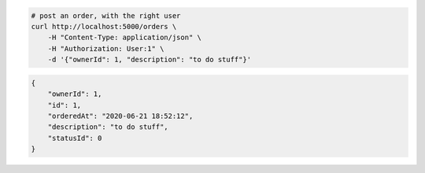.. code-block:: bash 
    
    # post an order, with the right user
    curl http://localhost:5000/orders \
        -H "Content-Type: application/json" \
        -H "Authorization: User:1" \
        -d '{"ownerId": 1, "description": "to do stuff"}'
    
..

.. code-block:: json 

    {
        "ownerId": 1,
        "id": 1,
        "orderedAt": "2020-06-21 18:52:12",
        "description": "to do stuff",
        "statusId": 0
    }

..
